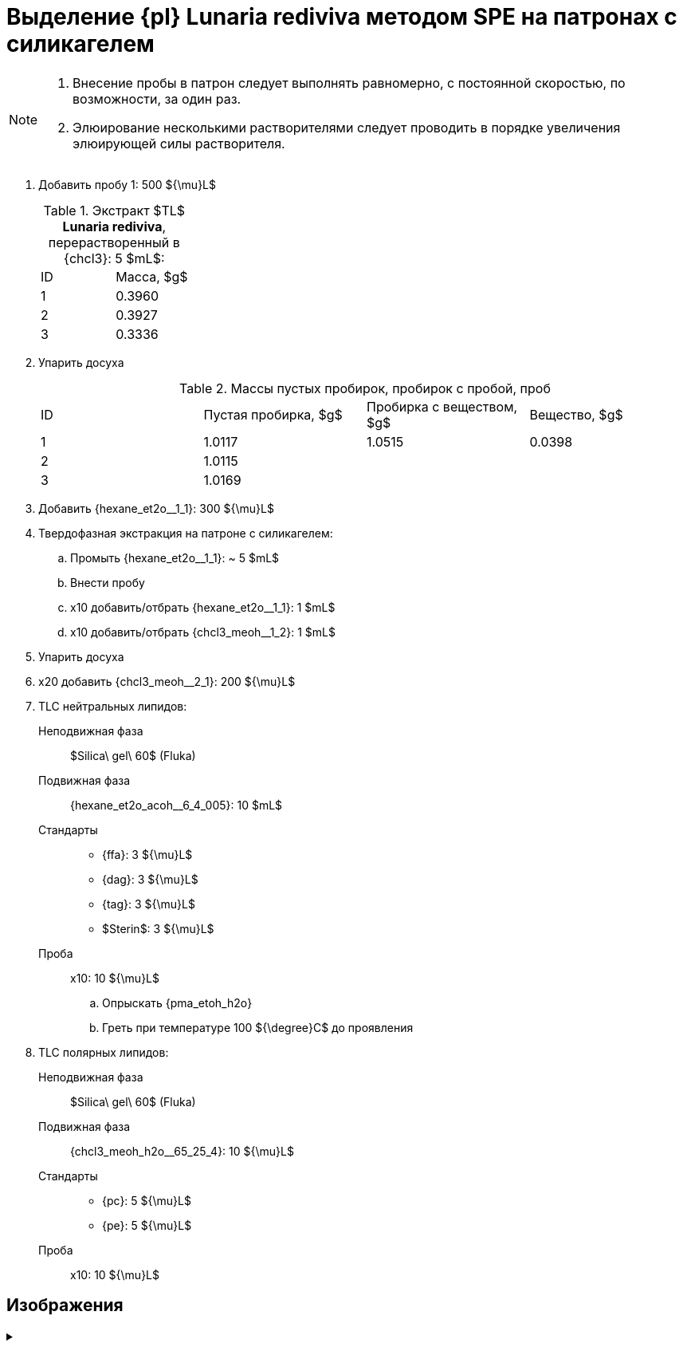 = Выделение {pl} *Lunaria rediviva* методом SPE на патронах с силикагелем
:nofooter:

[NOTE]
====
. Внесение пробы в патрон следует выполнять равномерно, с постоянной скоростью, по возможности, за один раз.
. Элюирование несколькими растворителями следует проводить в порядке увеличения элюирующей силы растворителя.
====

. Добавить пробу 1: 500 ${\mu}L$
+
.Экстракт $TL$ *Lunaria rediviva*, перерастворенный в {chcl3}: 5 $mL$:
[cols="2*", frame=all, grid=all]
|===
|ID|Масса, $g$
|1|0.3960
|2|0.3927
|3|0.3336
|===
. Упарить досуха
+
.Массы пустых пробирок, пробирок с пробой, проб
[cols="4*", frame=all, grid=all]
|===
|ID|Пустая пробирка, $g$|Пробирка с веществом, $g$|Вещество, $g$
|1|1.0117|1.0515|0.0398
|2|1.0115||
|3|1.0169||
|===
. Добавить {hexane_et2o__1_1}: 300 ${\mu}L$
. Твердофазная экстракция на патроне с силикагелем:
    .. Промыть {hexane_et2o__1_1}: ~ 5 $mL$
    .. Внести пробу
    .. x10 добавить/отбрать {hexane_et2o__1_1}: 1 $mL$
    .. x10 добавить/отбрать {chcl3_meoh__1_2}: 1 $mL$
. Упарить досуха
. x20 добавить {chcl3_meoh__2_1}: 200 ${\mu}L$
. TLC нейтральных липидов:
    Неподвижная фаза:: $Silica\ gel\ 60$ (Fluka)
    Подвижная фаза:: {hexane_et2o_acoh__6_4_005}: 10 $mL$
    Стандарты::
    * {ffa}: 3 ${\mu}L$
    * {dag}: 3 ${\mu}L$
    * {tag}: 3 ${\mu}L$
    * $Sterin$: 3 ${\mu}L$
    Проба:: x10: 10 ${\mu}L$
    .. Опрыскать {pma_etoh_h2o}
    .. Греть при температуре 100 ${\degree}C$ до проявления

. TLC полярных липидов:
    Неподвижная фаза:: $Silica\ gel\ 60$ (Fluka)
    Подвижная фаза:: {chcl3_meoh_h2o__65_25_4}: 10 ${\mu}L$
    Стандарты::
    * {pc}: 5 ${\mu}L$
    * {pe}: 5 ${\mu}L$
    Проба:: x10: 10 ${\mu}L$

== Изображения

.{empty}
[%collapsible]
====
image:images/20240320_151036.jpg[,49%]
image:images/20240320_161231.jpg[,49%]
image:images/4c3a37a3-ed47-40ca-bdf7-71e1f46b43f7.jpeg[TLC,100%]
====
